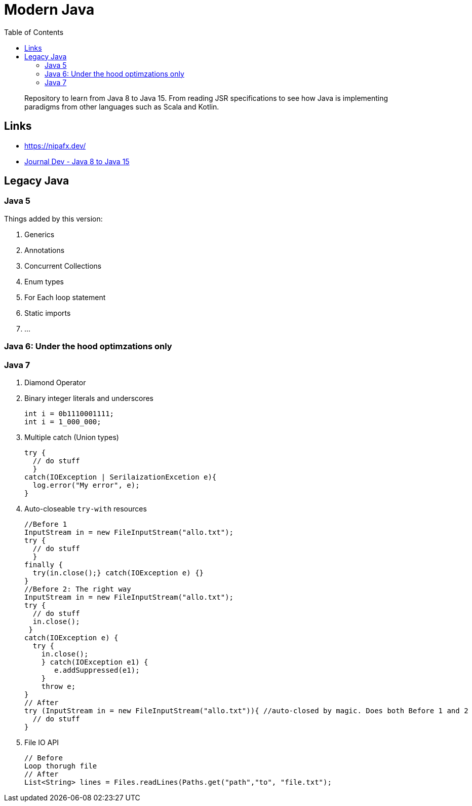 = Modern Java
:toc:

> Repository to learn from Java 8 to Java 15. From reading JSR specifications to see how Java is implementing paradigms from other languages such as Scala and Kotlin.


== Links

- https://nipafx.dev/

- https://www.journaldev.com/7153/core-java-tutorial[Journal Dev - Java 8 to Java 15]



== Legacy Java


=== Java 5

Things added by this version:

1. Generics
2. Annotations
3. Concurrent Collections
4. Enum types
5. For Each loop statement
6. Static imports
7. ...



=== Java 6: Under the hood optimzations only

=== Java 7

1. Diamond Operator
2. Binary integer literals and underscores

  int i = 0b1110001111;
  int i = 1_000_000;

3. Multiple catch (Union types)


    try {
      // do stuff
      }
    catch(IOException | SerilaizationExcetion e){
      log.error("My error", e);
    }

4. Auto-closeable `try-with` resources

    //Before 1
    InputStream in = new FileInputStream("allo.txt");
    try {
      // do stuff
      }
    finally {
      try(in.close();} catch(IOException e) {}
    }
    //Before 2: The right way
    InputStream in = new FileInputStream("allo.txt");
    try {
      // do stuff
      in.close();
     }
    catch(IOException e) {
      try {
        in.close();
        } catch(IOException e1) {
           e.addSuppressed(e1);
        }
        throw e;
    }
    // After
    try (InputStream in = new FileInputStream("allo.txt")){ //auto-closed by magic. Does both Before 1 and 2
      // do stuff
    }

5. File IO API

    // Before
    Loop thorugh file
    // After
    List<String> lines = Files.readLines(Paths.get("path","to", "file.txt");
